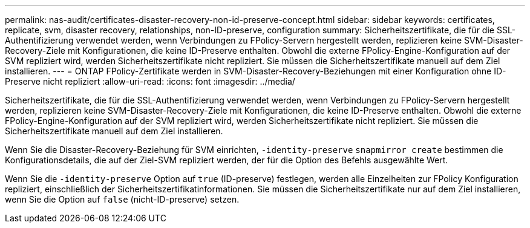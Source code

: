 ---
permalink: nas-audit/certificates-disaster-recovery-non-id-preserve-concept.html 
sidebar: sidebar 
keywords: certificates, replicate, svm, disaster recovery, relationships, non-ID-preserve, configuration 
summary: Sicherheitszertifikate, die für die SSL-Authentifizierung verwendet werden, wenn Verbindungen zu FPolicy-Servern hergestellt werden, replizieren keine SVM-Disaster-Recovery-Ziele mit Konfigurationen, die keine ID-Preserve enthalten. Obwohl die externe FPolicy-Engine-Konfiguration auf der SVM repliziert wird, werden Sicherheitszertifikate nicht repliziert. Sie müssen die Sicherheitszertifikate manuell auf dem Ziel installieren. 
---
= ONTAP FPolicy-Zertifikate werden in SVM-Disaster-Recovery-Beziehungen mit einer Konfiguration ohne ID-Preserve nicht repliziert
:allow-uri-read: 
:icons: font
:imagesdir: ../media/


[role="lead"]
Sicherheitszertifikate, die für die SSL-Authentifizierung verwendet werden, wenn Verbindungen zu FPolicy-Servern hergestellt werden, replizieren keine SVM-Disaster-Recovery-Ziele mit Konfigurationen, die keine ID-Preserve enthalten. Obwohl die externe FPolicy-Engine-Konfiguration auf der SVM repliziert wird, werden Sicherheitszertifikate nicht repliziert. Sie müssen die Sicherheitszertifikate manuell auf dem Ziel installieren.

Wenn Sie die Disaster-Recovery-Beziehung für SVM einrichten, `-identity-preserve` `snapmirror create` bestimmen die Konfigurationsdetails, die auf der Ziel-SVM repliziert werden, der für die Option des Befehls ausgewählte Wert.

Wenn Sie die `-identity-preserve` Option auf `true` (ID-preserve) festlegen, werden alle Einzelheiten zur FPolicy Konfiguration repliziert, einschließlich der Sicherheitszertifikatinformationen. Sie müssen die Sicherheitszertifikate nur auf dem Ziel installieren, wenn Sie die Option auf `false` (nicht-ID-preserve) setzen.
